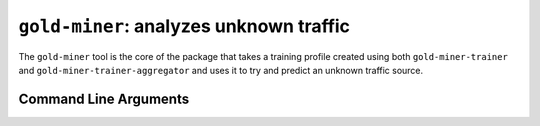``gold-miner``: analyzes unknown traffic
--------------------------------------

The ``gold-miner`` tool is the core of the package that takes a
training profile created using both ``gold-miner-trainer`` and
``gold-miner-trainer-aggregator`` and uses it to try and predict an
unknown traffic source.

Command Line Arguments
^^^^^^^^^^^^^^^^^^^^^^

.. sphinx_argparse_cli::
   :module: apropos.goldminer.tools.goldminer
   :func: parse_args
   :hook:
   :prog: introduction
